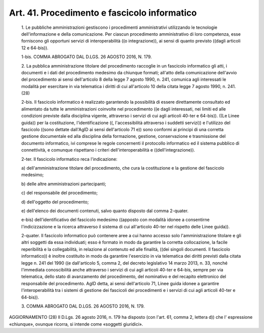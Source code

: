 Art. 41. Procedimento e fascicolo informatico
^^^^^^^^^^^^^^^^^^^^^^^^^^^^^^^^^^^^^^^^^^^^^


  1\. Le  pubbliche   amministrazioni   gestiscono   i   procedimenti amministrativi utilizzando le tecnologie  dell'informazione  e  della comunicazione.  Per  ciascun  procedimento  amministrativo  di   loro competenza,   esse    forniscono    gli    opportuni    servizi    di interoperabilità ((o integrazione)), ai  sensi  di  quanto  previsto ((dagli articoli 12 e 64-bis)).

  1-bis\. COMMA ABROGATO DAL D.LGS. 26 AGOSTO 2016, N. 179.

  2\. La pubblica amministrazione titolare del procedimento  raccoglie in un fascicolo informatico gli  atti,  i  documenti  e  i  dati  del procedimento   medesimo   da   chiunque   formati;   all'atto   della comunicazione dell'avvio del procedimento ai  sensi  dell'articolo  8 della legge 7 agosto 1990,  n.  241,  comunica  agli  interessati  le modalità  per  esercitare  in  via  telematica  i  diritti  di   cui all'articolo 10 della citata legge 7 agosto 1990, n. 241. (28)

  2-bis\. Il  fascicolo  informatico  è  realizzato  garantendo   la possibilità di essere direttamente consultato ed alimentato da tutte le amministrazioni coinvolte nel procedimento ((e dagli  interessati, nei limiti ed alle  condizioni  previste  dalla  disciplina  vigente, attraverso i servizi di cui agli articoli  40-ter  e  64-bis)).  ((Le Linee   guida))   per   la   costituzione,   l'identificazione    ((, l'accessibilità attraverso i suddetti  servizi))  e  l'utilizzo  del fascicolo ((sono dettate dall'AgID ai sensi dell'articolo 71 e)) sono conformi ai principi di una corretta  gestione  documentale  ed  alla disciplina della formazione, gestione, conservazione  e  trasmissione del documento informatico, ivi  comprese  le  regole  concernenti  il protocollo informatico ed il sistema  pubblico  di  connettività,  e comunque    rispettano    i    criteri    dell'interoperabilità    e ((dell'integrazione)).

  2-ter\. Il fascicolo informatico reca l'indicazione:

  a\) dell'amministrazione titolare del procedimento,  che  cura  la costituzione e la gestione del fascicolo medesimo;

  b\) delle altre amministrazioni partecipanti;

  c\) del responsabile del procedimento;

  d\) dell'oggetto del procedimento;

  e\) dell'elenco dei documenti contenuti, salvo quanto disposto dal comma 2-quater.

  e-bis\) dell'identificativo del fascicolo medesimo  ((apposto  con modalità  idonee  a  consentirne  l'indicizzazione  e   la   ricerca attraverso il sistema di cui all'articolo 40-ter nel  rispetto  delle Linee guida)).

  2-quater\. Il fascicolo informatico può contenere aree a cui  hanno accesso solo l'amministrazione titolare e gli altri soggetti da  essa individuati; esso  è  formato  in  modo  da  garantire  la  corretta collocazione,  la  facile  reperibilità  e  la  collegabilità,   in relazione al contenuto ed alle finalità, ((dei singoli documenti. Il fascicolo informatico)) è inoltre costituito in  modo  da  garantire l'esercizio in via telematica dei diritti previsti dalla citata legge n. 241 del 1990 ((e dall'articolo 5, comma 2, del decreto legislativo 14 marzo  2013,  n.  33,  nonché  l'immediata  conoscibilità  anche attraverso i servizi di cui agli articoli 40-ter e 64-bis, sempre per via telematica, dello stato  di  avanzamento  del  procedimento,  del nominativo  e  del  recapito   elettronico   del   responsabile   del procedimento. AgID detta, ai  sensi  dell'articolo  71,  Linee  guida idonee a garantire l'interoperabilità tra i sistemi di gestione  dei fascicoli dei procedimenti e i servizi di cui agli articoli 40-ter  e 64-bis)).

  3\. COMMA ABROGATO DAL D.LGS. 26 AGOSTO 2016, N. 179.




AGGIORNAMENTO (28)
Il D.Lgs. 26 agosto 2016, n. 179 ha disposto (con l'art. 61,  comma 2, lettera d)) che l' espressione  «chiunque»,  ovunque  ricorra,  si intende come «soggetti giuridici».
